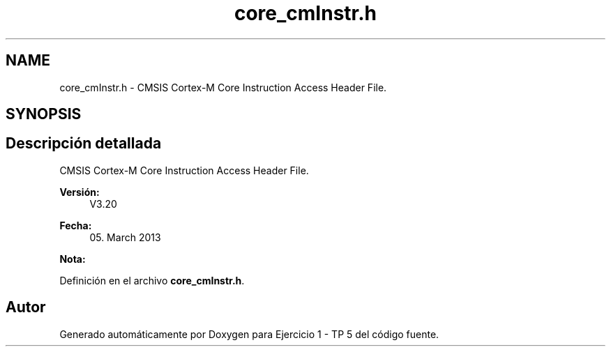 .TH "core_cmInstr.h" 3 "Viernes, 14 de Septiembre de 2018" "Ejercicio 1 - TP 5" \" -*- nroff -*-
.ad l
.nh
.SH NAME
core_cmInstr.h \- CMSIS Cortex-M Core Instruction Access Header File\&.  

.SH SYNOPSIS
.br
.PP
.SH "Descripción detallada"
.PP 
CMSIS Cortex-M Core Instruction Access Header File\&. 


.PP
\fBVersión:\fP
.RS 4
V3\&.20 
.RE
.PP
\fBFecha:\fP
.RS 4
05\&. March 2013
.RE
.PP
\fBNota:\fP
.RS 4
.RE
.PP

.PP
Definición en el archivo \fBcore_cmInstr\&.h\fP\&.
.SH "Autor"
.PP 
Generado automáticamente por Doxygen para Ejercicio 1 - TP 5 del código fuente\&.
